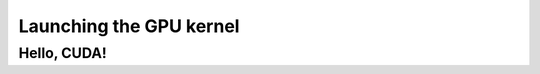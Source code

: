 .. _launch_kernel:

Launching the GPU kernel
========================

Hello, CUDA!
-------------

.. typealong:: Printing messages from the CUDA kernel 

   .. tabs::

      .. tab:: C++

         .. literalinclude:: ../examples/2.02_HelloGPU/hello_cpu.cpp
            :language: c++

      .. tab:: Solution

         .. literalinclude:: ../examples/2.02_HelloGPU/Solution/hello_gpu_ref.cu
            :language: CUDA
      
      .. tab:: Solution with two-dimensional grid

         .. literalinclude:: ../examples/2.02_HelloGPU/Solution/hello_gpu_2D_ref.cu
            :language: CUDA